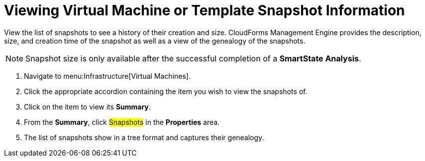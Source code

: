 = Viewing Virtual Machine or Template Snapshot Information

View the list of snapshots to see a history of their creation and size.
CloudForms Management Engine provides the description, size, and creation time of the snapshot as well as a view of the genealogy of the snapshots.

[NOTE]
======
Snapshot size is only available after the successful completion of a *SmartState Analysis*.
======
. Navigate to menu:Infrastructure[Virtual Machines].
. Click the appropriate accordion containing the item you wish to view the snapshots of.
. Click on the item to view its *Summary*.
. From the *Summary*, click #Snapshots# in the *Properties* area.
. The list of snapshots show in a tree format and captures their genealogy.
